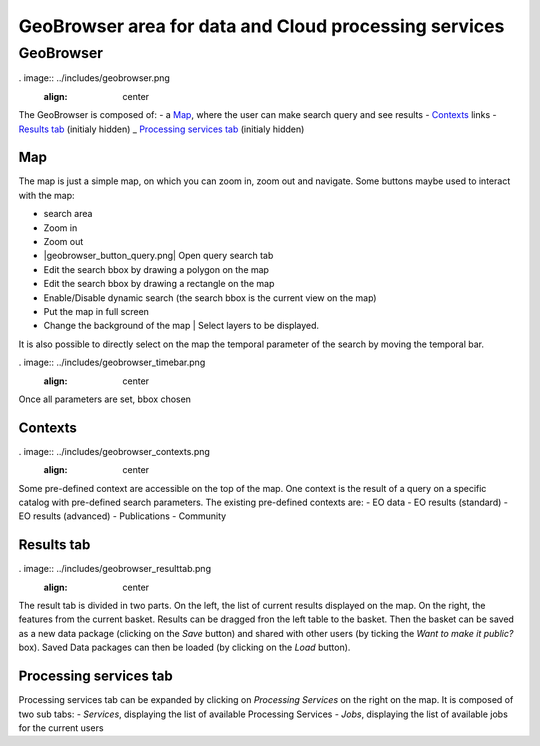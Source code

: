 GeoBrowser area for data and Cloud processing services
======================================================

GeoBrowser
----------

. image:: ../includes/geobrowser.png
	:align: center

The GeoBrowser is composed of:
- a `Map`_, where the user can make search query and see results
- `Contexts`_ links
- `Results tab`_ (initialy hidden)
_ `Processing services tab`_ (initialy hidden)

Map
~~~

The map is just a simple map, on which you can zoom in, zoom out and navigate.
Some buttons maybe used to interact with the map:

-  |geobrowser_button_search.png| search area
-  |geobrowser_button_plus.png| Zoom in
-  |geobrowser_button_minus.png| Zoom out
-  |geobrowser_button_query.png| Open query search tab
-  |geobrowser_button_polygon.png| Edit the search bbox by drawing a polygon on the map
-  |geobrowser_button_recbox.png| Edit the search bbox by drawing a rectangle on the map
-  |geobrowser_button_dynamicsearch.png| Enable/Disable dynamic search (the search bbox is the current view on the map)
-  |geobrowser_button_fullscreen.png| Put the map in full screen
-  |geobrowser_button_layers.png| Change the background of the map | Select layers to be displayed.

It is also possible to directly select on the map the temporal parameter of the search by moving the temporal bar.

. image:: ../includes/geobrowser_timebar.png
	:align: center

Once all parameters are set, bbox chosen

Contexts
~~~~~~~~

. image:: ../includes/geobrowser_contexts.png
	:align: center

Some pre-defined context are accessible on the top of the map.
One context is the result of a query on a specific catalog with pre-defined search parameters.
The existing pre-defined contexts are:
- EO data
- EO results (standard)
- EO results (advanced)
- Publications
- Community

Results tab
~~~~~~~~~~~

. image:: ../includes/geobrowser_resulttab.png
	:align: center

The result tab is divided in two parts.
On the left, the list of current results displayed on the map.
On the right, the features from the current basket.
Results can be dragged fron the left table to the basket. Then the basket can be saved as a new data package (clicking on the *Save* button) and shared with other users (by ticking the *Want to make it public?* box).
Saved Data packages can then be loaded (by clicking on the *Load* button).

Processing services tab
~~~~~~~~~~~~~~~~~~~~~~~

Processing services tab can be expanded by clicking on *Processing Services* on the right on the map.
It is composed of two sub tabs:
- *Services*, displaying the list of available Processing Services
- *Jobs*, displaying the list of available jobs for the current users

.. |geobrowser_button_plus.png| image:: ../includes/geobrowser_button_plus.png
.. |geobrowser_button_minus.png| image:: ../includes/geobrowser_button_minus.png
.. |geobrowser_button_search.png| image:: ../includes/geobrowser_button_search.png
.. |geobrowser_button_polygon.png| image:: ../includes/geobrowser_button_polygon.png
.. |geobrowser_button_recbox.png| image:: ../includes/geobrowser_button_recbox.png
.. |geobrowser_button_dynamicsearch.png| image:: ../includes/geobrowser_button_dynamicsearch.png
.. |geobrowser_button_fullscreen.png| image:: ../includes/geobrowser_button_fullscreen.png
.. |geobrowser_button_layers.png| image:: ../includes/geobrowser_button_layers.png